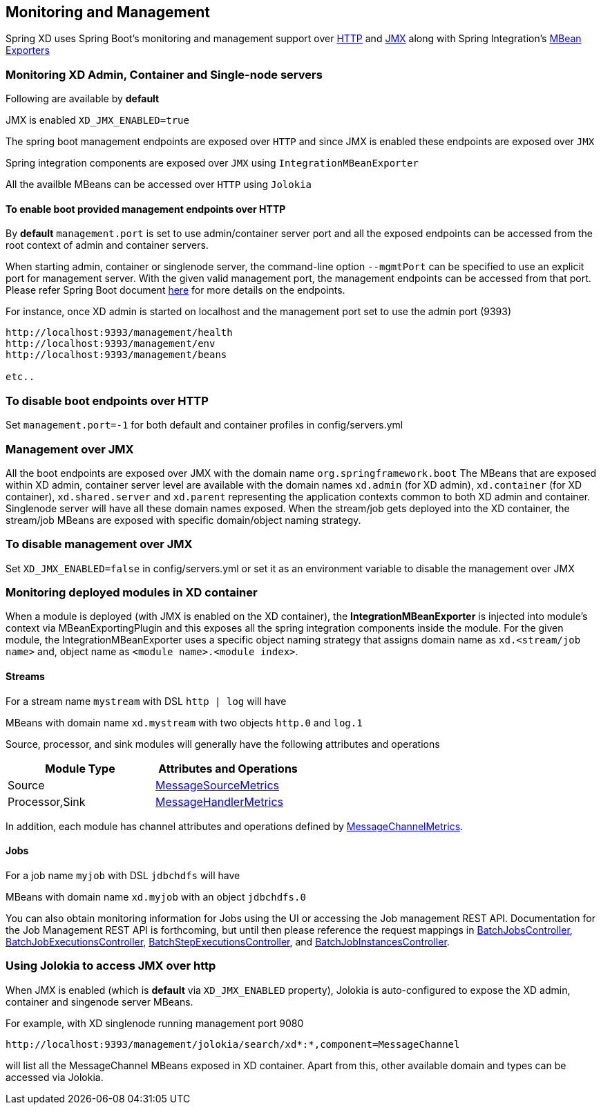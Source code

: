 [[monitoring-management]]
ifndef::env-github[]
== Monitoring and Management
endif::[]

Spring XD uses Spring Boot's monitoring and management support over http://docs.spring.io/spring-boot/docs/1.1.7.RELEASE/reference/htmlsingle/#production-ready-monitoring[HTTP] and http://docs.spring.io/spring-boot/docs/1.1.7.RELEASE/reference/htmlsingle/#production-ready-jmx[JMX] along with Spring Integration's http://docs.spring.io/spring-integration/docs/4.0.0.M4/reference/htmlsingle/#jmx-mbean-exporter[MBean Exporters]

=== Monitoring XD Admin, Container and Single-node servers

Following are available by **default**

JMX is enabled `XD_JMX_ENABLED=true`

The spring boot management endpoints are exposed over `HTTP` and since JMX is enabled these endpoints are exposed over `JMX` 

Spring integration components are exposed over `JMX` using `IntegrationMBeanExporter`

All the availble MBeans can be accessed over `HTTP` using `Jolokia`

==== To enable boot provided management endpoints over HTTP

By **default** `management.port` is set to use admin/container server port and all the exposed endpoints can be accessed from the root context of admin and container servers.

When starting admin, container or singlenode server, the command-line option `--mgmtPort` can be specified to use an explicit port for management server. With the given valid management port, the management endpoints can be accessed from that port. Please refer Spring Boot document http://docs.spring.io/spring-boot/docs/1.1.7.RELEASE/reference/htmlsingle/#production-ready-endpoints[here] for more details on the endpoints.


For instance, once XD admin is started on localhost and the management port set to use the admin port (9393)
----
http://localhost:9393/management/health
http://localhost:9393/management/env
http://localhost:9393/management/beans

etc..
----

=== To disable boot endpoints over HTTP

Set `management.port=-1` for both default and container profiles in config/servers.yml

=== Management over JMX

All the boot endpoints are exposed over JMX with the domain name `org.springframework.boot` 
The MBeans that are exposed within XD admin, container server level are available with the domain names `xd.admin` (for XD admin), `xd.container` (for XD container),  `xd.shared.server` and `xd.parent` representing the application contexts common to both XD admin and container. Singlenode server will have all these domain names exposed.
When the stream/job gets deployed into the XD container, the stream/job MBeans are exposed with specific domain/object naming strategy.

=== To disable management over JMX

Set `XD_JMX_ENABLED=false` in config/servers.yml or set it as an environment variable to disable the management over JMX


=== Monitoring deployed modules in XD container

When a module is deployed (with JMX is enabled on the XD container), the **IntegrationMBeanExporter** is injected into module's context via MBeanExportingPlugin and this exposes all the spring integration components inside the module. For the given module, the IntegrationMBeanExporter uses a specific object naming strategy that assigns domain name as `xd.<stream/job name>` and, object name as `<module name>.<module index>`. 

==== Streams
For a stream name `mystream` with DSL `http | log` will have

MBeans with domain name `xd.mystream` with two objects `http.0` and `log.1`

Source, processor, and sink modules will generally have the following attributes and operations 

[width="50%",frame="topbot",options="header"]
|======================
|Module Type | Attributes and Operations
|Source      |http://docs.spring.io/spring-integration/docs/4.0.0.RC1/api/org/springframework/integration/monitor/LifecycleMessageSourceMetrics.html[MessageSourceMetrics]
|Processor,Sink   |http://docs.spring.io/spring-integration/docs/4.0.0.RC1/api/org/springframework/integration/monitor/LifecycleMessageHandlerMetrics.html[MessageHandlerMetrics]
|======================


In addition, each module has channel attributes and operations defined by http://docs.spring.io/spring-integration/docs/4.0.0.RC1/api/org/springframework/integration/monitor/MessageChannelMetrics.html[MessageChannelMetrics].

==== Jobs

For a job name `myjob` with DSL `jdbchdfs` will have

MBeans with domain name `xd.myjob` with an object `jdbchdfs.0`

You can also obtain monitoring information for Jobs using the UI or accessing the Job management REST API.  Documentation for the Job Management REST API is forthcoming, but until then please reference the request mappings in https://github.com/spring-projects/spring-xd/blob/master/spring-xd-dirt/src/main/java/org/springframework/xd/dirt/rest/BatchJobsController.java[BatchJobsController], 
https://github.com/spring-projects/spring-xd/blob/master/spring-xd-dirt/src/main/java/org/springframework/xd/dirt/rest/BatchJobExecutionsController.java[BatchJobExecutionsController],
https://github.com/spring-projects/spring-xd/blob/master/spring-xd-dirt/src/main/java/org/springframework/xd/dirt/rest/BatchStepExecutionsController.java[BatchStepExecutionsController], and
https://github.com/spring-projects/spring-xd/blob/master/spring-xd-dirt/src/main/java/org/springframework/xd/dirt/rest/BatchJobInstancesController.java[BatchJobInstancesController]. 



=== Using Jolokia to access JMX over http

When JMX is enabled (which is **default** via `XD_JMX_ENABLED` property), Jolokia is auto-configured to expose the XD admin, container and singenode server MBeans.

For example, with XD singlenode running management port 9080

 http://localhost:9393/management/jolokia/search/xd*:*,component=MessageChannel

 
will list all the MessageChannel MBeans exposed in XD container.
Apart from this, other available domain and types can be accessed via Jolokia.


